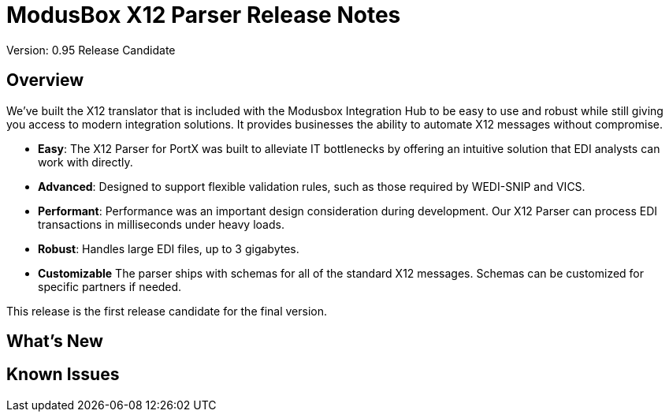 = ModusBox X12 Parser Release Notes
Version: 0.95 Release Candidate

== Overview

We’ve built the X12 translator that is included with the Modusbox Integration Hub to be easy to use and robust while still giving you access to modern integration solutions. 
It provides businesses the ability to automate X12 messages without compromise.

* **Easy**: The X12 Parser for PortX was built to alleviate IT bottlenecks by offering an intuitive solution that EDI analysts can work with directly.
* **Advanced**: Designed to support flexible validation rules, such as those required by WEDI-SNIP and VICS.
* **Performant**: Performance was an important design consideration during development. Our X12 Parser can process EDI transactions in milliseconds under heavy loads.
* **Robust**: Handles large EDI files, up to 3 gigabytes.
* **Customizable** The parser ships with schemas for all of the standard X12 messages. Schemas can be customized for specific partners if needed.

This release is the first release candidate for the final version.

== What’s New


== Known Issues
